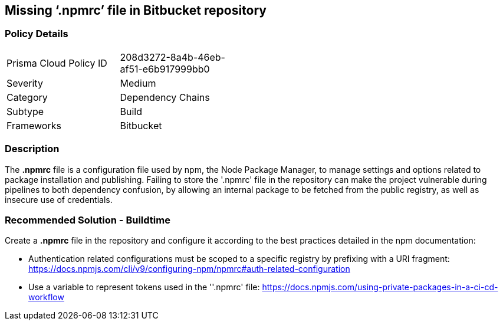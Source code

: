 == Missing ‘.npmrc’ file in Bitbucket repository   

=== Policy Details 

[width=45%]
[cols="1,1"]
|=== 

|Prisma Cloud Policy ID 
|208d3272-8a4b-46eb-af51-e6b917999bb0 

|Severity
|Medium
// add severity level

|Category
|Dependency Chains 
// add category+link

|Subtype
|Build
// add subtype-build/runtime

|Frameworks
|Bitbucket

|=== 

=== Description 

The *.npmrc* file is a configuration file used by npm, the Node Package Manager, to manage settings and options related to package installation and publishing. Failing to store the '.npmrc' file in the repository can make the project vulnerable during pipelines to both dependency confusion, by allowing an internal package to be fetched from the public registry, as well as insecure use of credentials.

=== Recommended Solution - Buildtime

Create a *.npmrc* file in the repository and configure it according to the best practices detailed in the npm documentation: 

* Authentication related configurations must be scoped to a specific registry by prefixing with a URI fragment: https://docs.npmjs.com/cli/v9/configuring-npm/npmrc#auth-related-configuration

* Use a variable to represent tokens used in the ''.npmrc' file: https://docs.npmjs.com/using-private-packages-in-a-ci-cd-workflow



